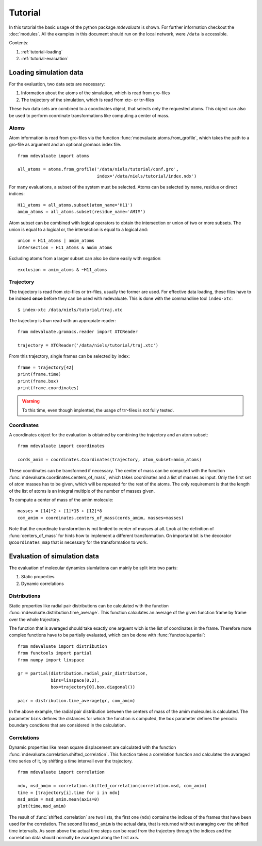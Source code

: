 
Tutorial
========

In this tutorial the basic usage of the python package `mdevaluate` is shown.
For further information checkout the  :doc:`modules`.
All the examples in this document should run on the local network, were ``/data`` is accessible.

Contents:

1. :ref:`tutorial-loading`
2. :ref:`tutorial-evaluation`

.. _tutorial-loading:

Loading simulation data
-----------------------

For the evaluation, two data sets are necessary:

1. Information about the atoms of the simulation, which is read from gro-files
2. The trajectory of the simulation, which is read from xtc- or trr-files

These two data sets are combined to a coordinates object, that selects only the requested atoms.
This object can also be used to perform coordinate transformations like computing a center of mass.

Atoms
+++++

Atom information is read from gro-files via the function :func:`mdevaluate.atoms.from_grofile`,
which takes the path to a gro-file as argument and an optional gromacs index file.

::

  from mdevaluate import atoms

  all_atoms = atoms.from_grofile('/data/niels/tutorial/conf.gro',
                                 index='/data/niels/tutorial/index.ndx')

For many evaluations, a subset of the system must be selected.
Atoms can be selected by name, residue or direct indices::

  H11_atoms = all_atoms.subset(atom_name='H11')
  amim_atoms = all_atoms.subset(residue_name='AMIM')

Atom subset can be combined with logical operators to obtain the intersection or union of two or more subsets.
The union is equal to a logical or, the intersection is equal to a logical and::

  union = H11_atoms | amim_atoms
  intersection = H11_atoms & amim_atoms

Excluding atoms from a larger subset can also be done easily with negation::

  exclusion = amim_atoms & ~H11_atoms

Trajectory
++++++++++

The trajectory is read from xtc-files or trr-files, usually the former are used.
For effective data loading, these files have to be indexed **once** before they can be used with mdevaluate.
This is done with the commandline tool ``index-xtc``::

  $ index-xtc /data/niels/tutorial/traj.xtc

The trajectory is than read with an appropiate reader::

  from mdevaluate.gromacs.reader import XTCReader

  trajectory = XTCReader('/data/niels/tutorial/traj.xtc')

From this trajectory, single frames can be selected by index::

  frame = trajectory[42]
  print(frame.time)
  print(frame.box)
  print(frame.coordinates)

.. warning::
  To this time, even though implented, the usage of trr-files is not fully tested.

Coordinates
+++++++++++

A coordinates object for the evaluation is obtained by combining the trajectory and an atom subset::

  from mdevaluate import coordinates

  cords_amim = coordinates.Coordinates(trajectory, atom_subset=amim_atoms)

These coordinates can be transformed if necessary.
The center of mass can be computed with the function :func:`mdevaluate.coordinates.centers_of_mass`,
which takes coordinates and a list of masses as input.
Only the first set of atom masses has to be given, which will be repeated for the rest of the atoms.
The only requirement is that the length of the list of atoms is an integral multiple of the number of masses given.

To compute a center of mass of the amim molecule::

  masses = [14]*2 + [1]*15 + [12]*8
  com_amim = coordinates.centers_of_mass(cords_amim, masses=masses)

Note that the coordinate transformtion is not limited to center of masses at all.
Look at the definition of :func:`centers_of_mass` for hints how to implement a different transformation.
On important bit is the decorator ``@coordinates_map`` that is necessary for the transformation to work.

.. _tutorial-evaluation:

Evaluation of simulation data
-----------------------------

The evaluation of molecular dynamics siumlations can mainly be split into two parts:

1. Static properties
2. Dynamic correlations

Distributions
+++++++++++++

Static properties like radial pair distributions can be calculated with the function :func:`mdevaluate.distribution.time_average`.
This function calculates an average of the given function frame by frame over the whole trajectory.

.. Mathematically this is expressed by
.. $$
.. F(r) = \\frac{1}{N}\\sum_{i=0}^N f(R(t_i),r)
.. $$

The function that is averaged should take exactly one arguent wich is the list of coordinates in the frame.
Therefore more complex functions have to be partially evaluated, which can be done with :func:`functools.partial`::

  from mdevaluate import distribution
  from functools import partial
  from numpy import linspace

  gr = partial(distribution.radial_pair_distribution,
               bins=linspace(0,2),
               box=trajectory[0].box.diagonal())

  pair = distribution.time_average(gr, com_amim)

In the above example, the radial pair distribution between the centers of mass of the amim molecules is calculated.
The parameter ``bins`` defines the distances for which the function is computed,
the ``box`` parameter defines the periodic boundary condtions that are considered in the calculation.

Correlations
++++++++++++

Dynamic properties like mean square displacement are calculated with the
function :func:`mdevaluate.correlation.shifted_correlation`.
This function takes a correlation function and calculates the avaraged
time series of it, by shifting a time intervall over the trajectory.

::

  from mdevaluate import correlation

  ndx, msd_amim = correlation.shifted_correlation(correlation.msd, com_amim)
  time = [trajectory[i].time for i in ndx]
  msd_amim = msd_amim.mean(axis=0)
  plot(time,msd_amim)

The result of :func:`shifted_correlation` are two lists, the first one (``ndx``)
contains the indices of the frames that have been used for the correlation.
The second list ``msd_amim`` is the actual data, that is returned without avaraging over the shifted time intervalls.
As seen above the actual time steps can be read from the trajectory through the indices
and the correlation data should normally be avaraged along the first axis.
